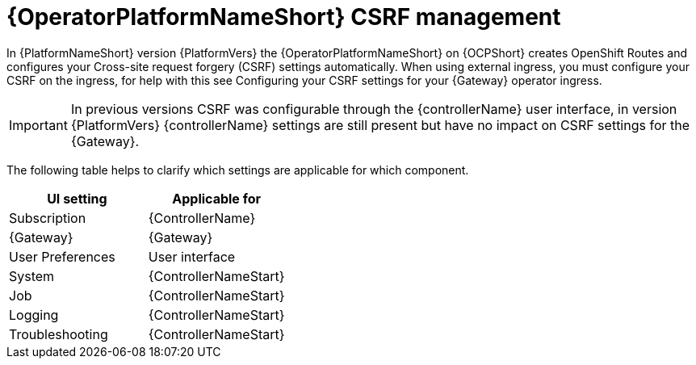 [id="con-operator-csrf-management_{context}"]

= {OperatorPlatformNameShort} CSRF management

In {PlatformNameShort} version {PlatformVers} the {OperatorPlatformNameShort} on {OCPShort} creates OpenShift Routes and configures your Cross-site request forgery (CSRF) settings automatically. When using external ingress, you must configure your CSRF on the ingress, for help with this see Configuring your CSRF settings for your {Gateway} operator ingress.

[IMPORTANT]
====
In previous versions CSRF was configurable through the {controllerName} user interface, in version {PlatformVers} {controllerName} settings are still present but have no impact on CSRF settings for the {Gateway}.
====

The following table helps to clarify which settings are applicable for which component. 

[cols=2*a,options="header"]
|===
| *UI setting* | *Applicable for*
|
Subscription
|
{ControllerName}
|
{Gateway}
|
{Gateway}
|
User Preferences
|
User interface
|
System
|
{ControllerNameStart}
|
Job
|
{ControllerNameStart}
|
Logging
|
{ControllerNameStart}
|
Troubleshooting
|
{ControllerNameStart}
|===